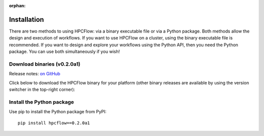 
:orphan:

.. _install:

############
Installation
############

There are two methods to using HPCFlow: via a binary executable file or via a Python package. 
Both methods allow the design and execution of workflows. If you want to use HPCFlow on a 
cluster, using the binary executable file is recommended. If you want to design and explore
your workflows using the Python API, then you need the Python package. You can use both simultaneously if you wish!

********************************
Download binaries (v0.2.0a1)
********************************

Release notes: `on GitHub <https://github.com/hpcflow/hpcflow-new/releases/tag/v0.2.0a1>`_

Click below to download the HPCFlow binary for your platform (other binary releases are available by using the version switcher in the top-right corner):

.. raw:: html

   <table class="binary-downloads-table">
     <tr><td>Linux</td><td><a href="https://github.com/hpcflow/hpcflow-new/releases/download/v0.2.0a1/hpcflow-v0.2.0a1-linux">hpcflow-v0.2.0a1-linux</a></td></tr>
     <tr><td>macOS</td><td><a href="https://github.com/hpcflow/hpcflow-new/releases/download/v0.2.0a1/hpcflow-v0.2.0a1-macOS">hpcflow-v0.2.0a1-macOS</a></td></tr>
     <tr><td>Windows</td><td><a href="https://github.com/hpcflow/hpcflow-new/releases/download/v0.2.0a1/hpcflow-v0.2.0a1-win.exe">hpcflow-v0.2.0a1-win.exe</a></td></tr>
   </table>

**************************
Install the Python package
**************************

Use pip to install the Python package from PyPI::

  pip install hpcflow==0.2.0a1
